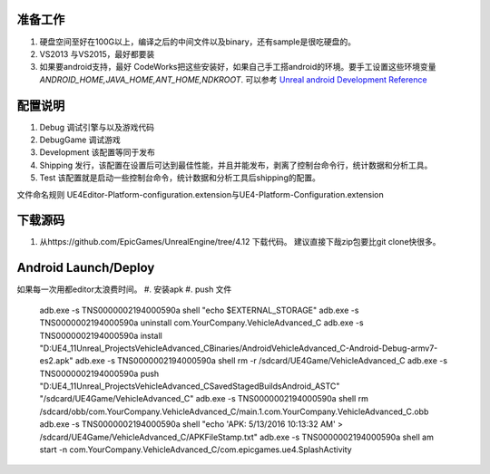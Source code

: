 准备工作
========

#.  硬盘空间至好在100G以上，编译之后的中间文件以及binary，还有sample是很吃硬盘的。
#.  VS2013 与VS2015，最好都要装
#.  如果要android支持，最好 CodeWorks把这些安装好，如果自己手工搭android的环境。要手工设置这些环境变量
    *ANDROID_HOME,JAVA_HOME,ANT_HOME,NDKROOT*. 
    可以参考 `Unreal android Development Reference <https://docs.unrealengine.com/latest/INT/Platforms/Android/Reference/>`_


配置说明
========

#. Debug 调试引擎与以及游戏代码
#. DebugGame 调试游戏
#. Development 该配置等同于发布
#. Shipping 发行，该配置在设置后可达到最佳性能，并且并能发布，剥离了控制台命令行，统计数据和分析工具。
#. Test 该配置就是启动一些控制台命令，统计数据和分析工具后shipping的配置。

文件命名规则   UE4Editor-Platform-configuration.extension与UE4-Platform-Configuration.extension

下载源码
========

#. 从https://github.com/EpicGames/UnrealEngine/tree/4.12 下载代码。 建议直接下哉zip包要比git clone快很多。


Android Launch/Deploy
=====================
如果每一次用都editor太浪费时间。
#. 安装apk
#. push 文件

   .. code-block:: python
   adb.exe -s TNS0000002194000590a shell "echo $EXTERNAL_STORAGE"
   adb.exe -s TNS0000002194000590a uninstall com.YourCompany.VehicleAdvanced_C
   adb.exe -s TNS0000002194000590a install "D:\UE4_11\Unreal_Projects\VehicleAdvanced_C\Binaries/Android\VehicleAdvanced_C-Android-Debug-armv7-es2.apk"
   adb.exe -s TNS0000002194000590a shell rm -r /sdcard/UE4Game/VehicleAdvanced_C
   adb.exe -s TNS0000002194000590a push "D:\UE4_11\Unreal_Projects\VehicleAdvanced_C\Saved\StagedBuilds\Android_ASTC" "/sdcard/UE4Game/VehicleAdvanced_C"
   adb.exe -s TNS0000002194000590a shell rm /sdcard/obb/com.YourCompany.VehicleAdvanced_C/main.1.com.YourCompany.VehicleAdvanced_C.obb
   adb.exe -s TNS0000002194000590a shell "echo 'APK: 5/13/2016 10:13:32 AM' > /sdcard/UE4Game/VehicleAdvanced_C/APKFileStamp.txt"
   adb.exe -s TNS0000002194000590a shell am start -n com.YourCompany.VehicleAdvanced_C/com.epicgames.ue4.SplashActivity
   
    
